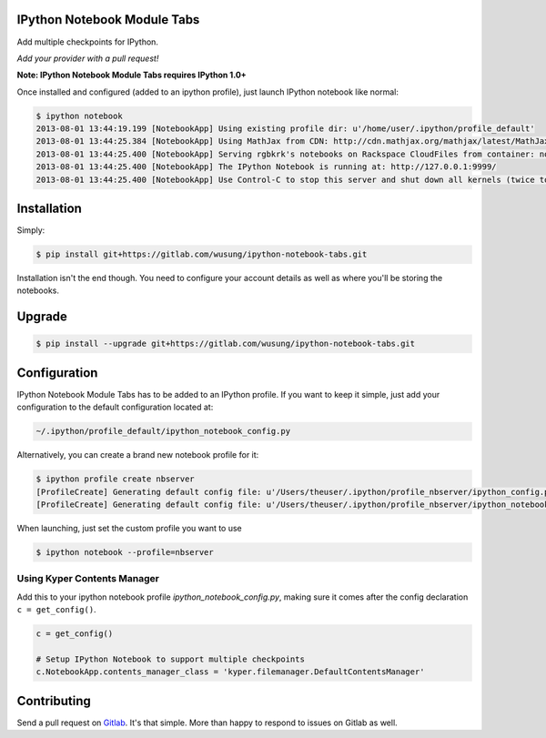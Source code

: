IPython Notebook Module Tabs
----------------------------

.. image:: https://badge.fury.io/py/bookstore.png
   :target: http://badge.fury.io/py/bookstore

.. image:: https://travis-ci.org/rgbkrk/bookstore.png?branch=master
   :target: https://travis-ci.org/rgbkrk/bookstore

Add multiple checkpoints for IPython.

*Add your provider with a pull request!*

**Note: IPython Notebook Module Tabs requires IPython 1.0+**

Once installed and configured (added to an ipython profile), just launch
IPython notebook like normal:

.. code-block:: bash

    $ ipython notebook
    2013-08-01 13:44:19.199 [NotebookApp] Using existing profile dir: u'/home/user/.ipython/profile_default'
    2013-08-01 13:44:25.384 [NotebookApp] Using MathJax from CDN: http://cdn.mathjax.org/mathjax/latest/MathJax.js
    2013-08-01 13:44:25.400 [NotebookApp] Serving rgbkrk's notebooks on Rackspace CloudFiles from container: notebooks
    2013-08-01 13:44:25.400 [NotebookApp] The IPython Notebook is running at: http://127.0.0.1:9999/
    2013-08-01 13:44:25.400 [NotebookApp] Use Control-C to stop this server and shut down all kernels (twice to skip confirmation).

Installation
------------

Simply:

.. code-block:: bash

    $ pip install git+https://gitlab.com/wusung/ipython-notebook-tabs.git

Installation isn't the end though. You need to configure your account details
as well as where you'll be storing the notebooks.

Upgrade
------------

.. code-block:: bash

    $ pip install --upgrade git+https://gitlab.com/wusung/ipython-notebook-tabs.git

Configuration
-------------

IPython Notebook Module Tabs has to be added to an IPython profile. If you want to keep it simple, just add your configuration to the default configuration located at:

.. code-block:: bash

    ~/.ipython/profile_default/ipython_notebook_config.py

Alternatively, you can create a brand new notebook profile for it:

.. code-block:: bash

    $ ipython profile create nbserver
    [ProfileCreate] Generating default config file: u'/Users/theuser/.ipython/profile_nbserver/ipython_config.py'
    [ProfileCreate] Generating default config file: u'/Users/theuser/.ipython/profile_nbserver/ipython_notebook_config.py'

When launching, just set the custom profile you want to use

.. code-block:: bash

    $ ipython notebook --profile=nbserver

Using Kyper Contents Manager
~~~~~~~~~~~~~~~~~~~~~~~~~~~~

Add this to your ipython notebook profile *ipython_notebook_config.py*, making
sure it comes after the config declaration ``c = get_config()``.

.. code-block:: python

    c = get_config()

    # Setup IPython Notebook to support multiple checkpoints
    c.NotebookApp.contents_manager_class = 'kyper.filemanager.DefaultContentsManager'

Contributing
------------

Send a pull request on `Gitlab <https://gitlab.com/wusung/ipython-notebook-tabs.git>`_. It's
that simple. More than happy to respond to issues on Gitlab as well.

